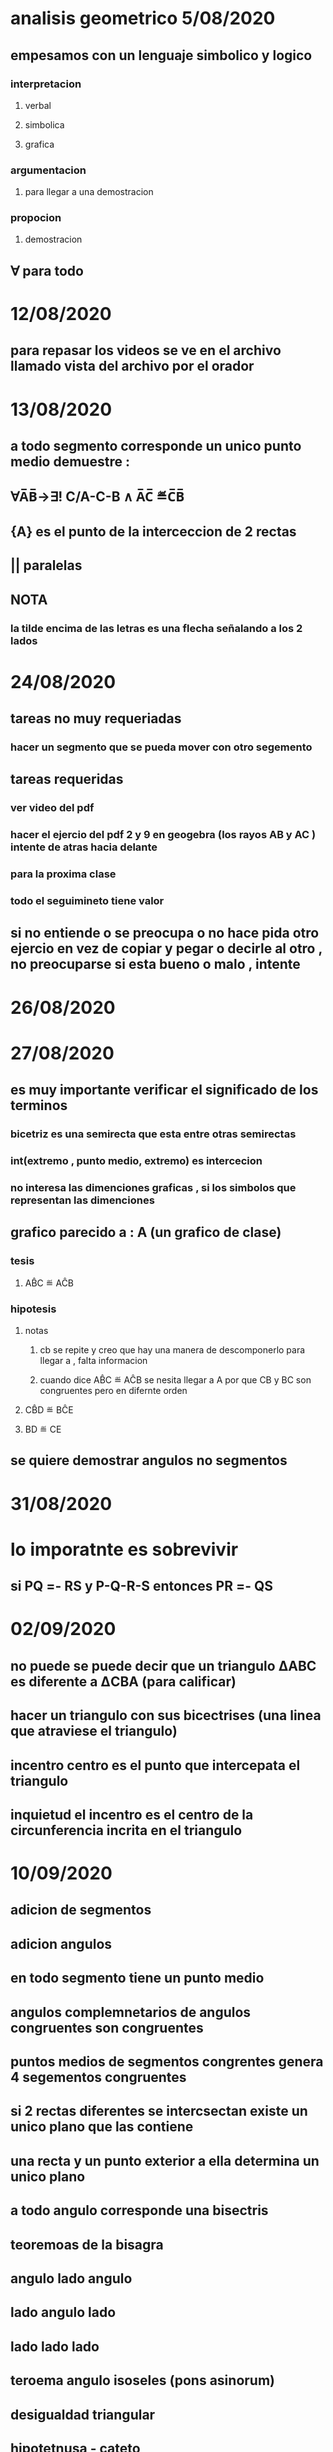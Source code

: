 * analisis geometrico 5/08/2020
** empesamos con un lenguaje simbolico y logico
*** interpretacion
**** verbal
**** simbolica
**** grafica
*** argumentacion
**** para llegar a una demostracion
*** propocion
**** demostracion
** ∀ para todo
* 12/08/2020
** para repasar los videos se ve en el archivo llamado vista del archivo por el orador
* 13/08/2020
** a todo segmento corresponde un unico punto medio demuestre :
** ∀A̅B̅→∃! C/A-C-B ∧ A̅C̅ ≝C̅B̅
** {A} es el punto de la interceccion de 2 rectas
** || paralelas
** NOTA
*** la tilde encima de las letras es una flecha señalando a los 2 lados
* 24/08/2020
** tareas no muy requeriadas
*** hacer un segmento que se pueda mover  con otro segemento
** tareas requeridas
*** ver video del pdf 
*** hacer el ejercio del pdf 2 y 9 en geogebra (los rayos AB y AC ) intente de atras hacia delante
*** para la proxima clase
*** todo el seguimineto tiene valor
** si no entiende o se preocupa o no hace pida otro ejercio en vez de copiar y pegar o decirle al otro , no preocuparse si esta bueno o malo , intente
* 26/08/2020
* 27/08/2020
** es muy importante verificar el significado de los terminos
*** bicetriz es una semirecta que esta entre otras semirectas
*** int(extremo , punto medio, extremo) es intercecion 
*** no interesa  las dimenciones graficas , si los simbolos que representan las dimenciones
** grafico parecido a : A (un grafico de clase)  
*** tesis 
**** AB̂C ≝ AĈB
*** hipotesis  
**** notas
***** cb se repite y creo que hay una manera de descomponerlo para llegar a , falta informacion
***** cuando dice AB̂C ≝ AĈB se nesita llegar a A por que CB y BC son congruentes pero en difernte orden
**** CB̂D ≝ BĈE
**** BD ≝ CE  
** se quiere demostrar angulos no segmentos
* 31/08/2020
* lo imporatnte es sobrevivir 
** si PQ =- RS y P-Q-R-S entonces PR =- QS
* 02/09/2020
** no puede se puede decir que un triangulo ΔABC es diferente a ΔCBA (para calificar) 
** hacer un triangulo con sus bicectrises (una linea que atraviese el triangulo)
** incentro centro es el punto que intercepata el triangulo
** inquietud el incentro es el centro de la circunferencia incrita en el triangulo
* 10/09/2020
** adicion de segmentos
** adicion angulos
** en todo segmento tiene un punto medio 
** angulos complemnetarios de angulos congruentes son congruentes
** puntos medios de segmentos congrentes genera 4 segementos congruentes
** si 2 rectas diferentes se intercsectan existe un unico plano que las contiene
** una recta y un punto exterior  a ella determina un unico plano
** a todo angulo corresponde una bisectris
** teoremoas de la bisagra 
** angulo lado angulo
** lado angulo lado
** lado lado lado
** teroema angulo isoseles (pons asinorum)
** desigualdad triangular
** hipotetnusa - cateto
* 16/09/2020
* 17/09/2020
** prolongacion se a larga 
** linea con flechas significa paralelismo -<<- y -<<- 
** tarea del 3er capitulo
** el lunes entrega algunas notas 
** perpendicular bajada
